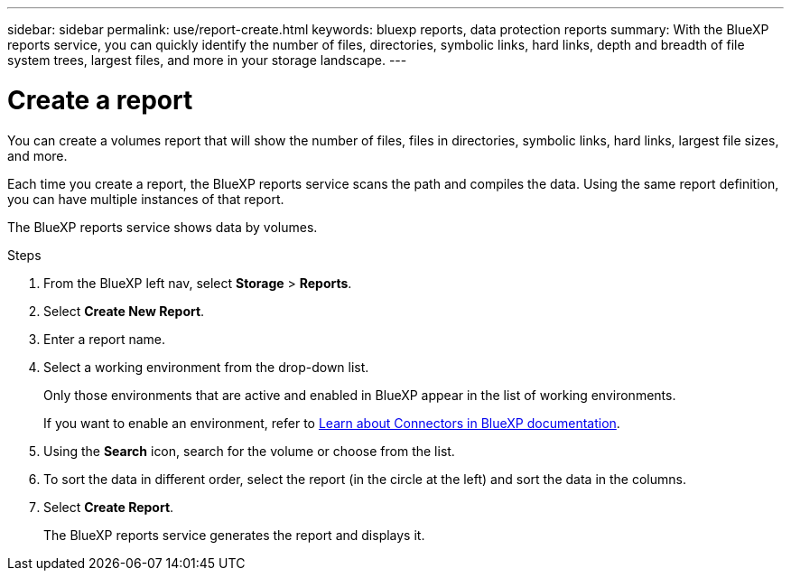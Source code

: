 ---
sidebar: sidebar
permalink: use/report-create.html
keywords: bluexp reports, data protection reports
summary: With the BlueXP reports service, you can quickly identify the number of files, directories, symbolic links, hard links, depth and breadth of file system trees, largest files, and more in your storage landscape.
---

= Create a report
:hardbreaks:
:icons: font
:imagesdir: ../media/use/

[.lead]
You can create a volumes report that will show the number of files, files in directories, symbolic links, hard links, largest file sizes, and more. 

Each time you create a report, the BlueXP reports service scans the path and compiles the data. Using the same report definition, you can have multiple instances of that report. 

The BlueXP reports service shows data by volumes.


.Steps 

. From the BlueXP left nav, select *Storage* > *Reports*.

. Select *Create New Report*.

. Enter a report name. 

. Select a working environment from the drop-down list.
+
Only those environments that are active and enabled in BlueXP appear in the list of working environments. 

+
If you want to enable an environment, refer to https://docs.netapp.com/us-en/cloud-manager-setup-admin/concept-connectors.html#when-a-connector-is-required[Learn about Connectors in BlueXP documentation].

. Using the *Search* icon, search for the volume or choose from the list. 

. To sort the data in different order, select the report (in the circle at the left) and sort the data in the columns. 

. Select *Create Report*. 

+
The BlueXP reports service generates the report and displays it.
